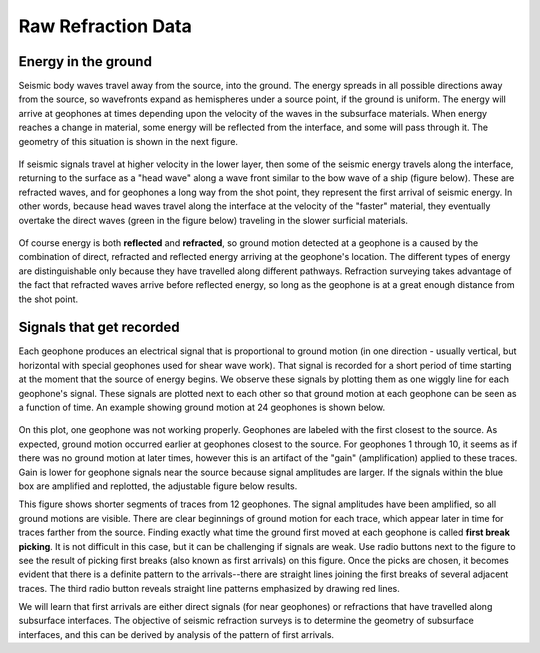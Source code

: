 .. _seismic_raw_refraction_data:

Raw Refraction Data
*******************

Energy in the ground
====================

Seismic body waves travel away from the source, into the ground. The energy spreads in all possible directions away from the source, so wavefronts expand as hemispheres under a source point, if the ground is uniform. The energy will arrive at geophones at times depending upon the velocity of the waves in the subsurface materials. When energy reaches a change in material, some energy will be reflected from the interface, and some will pass through it. The geometry of this situation is shown in the next figure.

.. <<place holder>> This is a place holder for active links

.. figure:: ./images/reflect.jpg
	:align: center

If seismic signals travel at higher velocity in the lower layer, then some of the seismic energy travels along the interface, returning to the surface as a "head wave" along a wave front similar to the bow wave of a ship (figure below). These are refracted waves, and for geophones a long way from the shot point, they represent the first arrival of seismic energy. In other words, because head waves travel along the interface at the velocity of the "faster" material, they eventually overtake the direct waves (green in the figure below) traveling in the slower surficial materials.

.. figure:: ./images/refract.jpg
	:align: center

Of course energy is both **reflected** and **refracted**, so ground motion detected at a geophone is a caused by the combination of direct, refracted and reflected energy arriving at the geophone's location. The different types of energy are distinguishable only because they have travelled along different pathways. Refraction surveying takes advantage of the fact that refracted waves arrive before reflected energy, so long as the geophone is at a great enough distance from the shot point.


Signals that get recorded
=========================

Each geophone produces an electrical signal that is proportional to ground motion (in one direction - usually vertical, but horizontal with special geophones used for shear wave work). That signal is recorded for a short period of time starting at the moment that the source of energy begins. We observe these signals by plotting them as one wiggly line for each geophone's signal. These signals are plotted next to each other so that ground motion at each geophone can be seen as a function of time. An example showing ground motion at 24 geophones is shown below.

.. figure:: ./images/rawdata.gif
	:align: center

On this plot, one geophone was not working properly. Geophones are labeled with the first closest to the source. As expected, ground motion occurred earlier at geophones closest to the source. For geophones 1 through 10, it seems as if there was no ground motion at later times, however this is an artifact of the "gain" (amplification) applied to these traces. Gain is lower for geophone signals near the source because signal amplitudes are larger. If the signals within the blue box are amplified and replotted, the adjustable figure below results.

.. raw:: html
    :file: raw_refraction_data.html

This figure shows shorter segments of traces from 12 geophones. The signal amplitudes have been amplified, so all ground motions are visible. There are clear beginnings of ground motion for each trace, which appear later in time for traces farther from the source. Finding exactly what time the ground first moved at each geophone is called **first break picking**. It is not difficult in this case, but it can be challenging if signals are weak. Use radio buttons next to the figure to see the result of picking first breaks (also known as first arrivals) on this figure. Once the picks are chosen, it becomes evident that there is a definite pattern to the arrivals--there are straight lines joining the first breaks of several adjacent traces. The third radio button reveals straight line patterns emphasized by drawing red lines.

We will learn that first arrivals are either direct signals (for near geophones) or refractions that have travelled along subsurface interfaces. The objective of seismic refraction surveys is to determine the geometry of subsurface interfaces, and this can be derived by analysis of the pattern of first arrivals.


